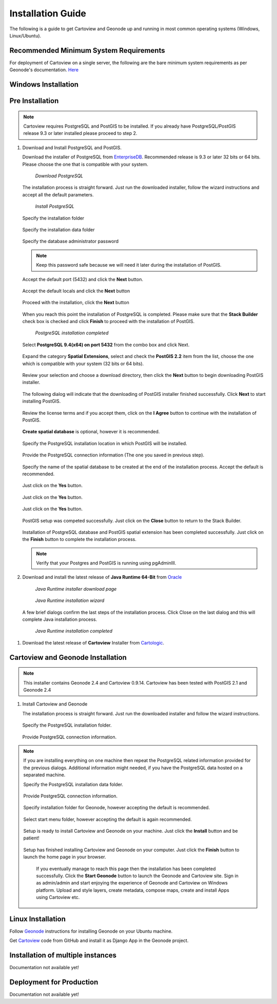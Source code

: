 .. _installation_index:

==================
Installation Guide
==================

The following is a guide to get Cartoview and Geonode up and running in most common operating systems (Windows, Linux/Ubuntu).

Recommended Minimum System Requirements
=======================================

For deployment of Cartoview on a single server, the following are the bare minimum system requirements as per Geonode's documentation. `Here <http://docs.Geonode.org/en/master/tutorials/install_and_admin/quick_install.html>`_

Windows Installation
====================

Pre Installation
================

.. note::
   Cartoview requires PostgreSQL and PostGIS to be installed.
   If you already have PostgreSQL/PostGIS release 9.3 or later installed please proceed to step 2.

#. Download and Install PostgreSQL and PostGIS. 

   Download the installer of PostgreSQL from `EnterpriseDB <http://www.enterprisedb.com/products-services-training/pgdownload#windows>`_. Recommended release is 9.3 or later 32 bits or 64 bits. Please choose the one that is compatible with your system.
   
   .. figure:: ../img/EnterpriseDB_PostgreSQL_Download.png

         *Download PostgreSQL*

   The installation process is straight forward. Just run the downloaded installer, follow the wizard instructions and accept all the default parameters.

   .. figure:: ../img/postgresql_setup1.png

         *Install PostgreSQL*

   Specify the installation folder

   .. figure:: ../img/postgresql_setup2.png

   Specify the installation data folder

   .. figure:: ../img/postgresql_setup3.png

   Specify the database administrator password

   .. figure:: ../img/postgresql_setup4.png

   .. note:: Keep this password safe because we will need it later during the installation of PostGIS.

   Accept the default port (5432) and click the **Next** button.

   .. figure:: ../img/postgresql_setup5.png
   
   Accept the default locals and click the **Next** button

   .. figure:: ../img/postgresql_setup6.png

   Proceed with the installation, click the **Next** button

   .. figure:: ../img/postgresql_setup7.png 


   When you reach this point the installation of PostgreSQL is completed. Please make sure that the **Stack Builder** check box is checked and click **Finish** to proceed with the installation of PostGIS.

   .. figure:: ../img/postgresql_setup8.png

   		  *PostgreSQL installation completed*

   Select **PostgreSQL 9.4(x64) on port 5432** from the combo box and click Next.

   .. figure:: ../img/stack_builder1.png

   Expand the category **Spatial Extensions**, select and check the **PostGIS 2.2** item from the list, choose the one which is compatible with your system (32 bits or 64 bits).

   .. figure:: ../img/stack_builder2.png

   Review your selection and choose a download directory, then click the **Next** button to begin downloading PostGIS installer.
   
   .. figure:: ../img/stack_builder3.png

   The following dialog will indicate that the downloading of PostGIS installer finished successfully. Click **Next** to start installing PostGIS.

   .. figure:: ../img/stack_builder4.png

   Review the license terms and if you accept them, click on the **I Agree** button to continue with the installation of PostGIS.

   .. figure:: ../img/postgis_setup1.png

   **Create spatial database** is optional, however it is recommended. 

   .. figure:: ../img/postgis_setup2.png

   Specify the PostgreSQL installation location in which PostGIS will be installed.

   .. figure:: ../img/postgis_setup3.png

   Provide the PostgreSQL connection information (The one you saved in previous step).

   .. figure:: ../img/postgis_setup4.png

   Specify the name of the spatial database to be created at the end of the installation process. Accept the default is recommended.

   .. figure:: ../img/postgis_setup5.png

   Just click on the **Yes** button.

   .. figure:: ../img/postgis_setup6.png

   Just click on the **Yes** button.

   .. figure:: ../img/postgis_setup7.png

   Just click on the **Yes** button.

   .. figure:: ../img/postgis_setup8.png

   PostGIS setup was competed successfully. Just click on the **Close** button to return to the Stack Builder.

   .. figure:: ../img/postgis_setup9.png

   Installation of PostgreSQL database and PostGIS spatial extension has been completed successfully. Just click on the **Finish** button to complete the installation process.

   .. figure:: ../img/stack_builder5.png

   .. note:: Verify that your Postgres and PostGIS is running using pgAdminIII.

#. Download and install the latest release of **Java Runtime 64-Bit** from `Oracle <https://www.java.com/en/download/manual.jsp>`_

   .. figure:: ../img/java_runtime1.png

      *Java Runtime installer download page*

   .. figure:: ../img/java_runtime2.png

      *Java Runtime installation wizard*

   A few brief dialogs confirm the last steps of the installation process. Click Close on the last dialog and this will complete Java installation process. 

   .. figure:: ../img/java_runtime3.png

      *Java Runtime installation completed* 
      
..   .. warning:: Make sure that the JAVA_HOME environment variable exists and points to the installation folder of Java Runtime
    ``e.g. JAVA_HOME = C:\Program Files\Java\jre1.8.0_66``

   Now you are ready to proceed with the installation of Cartoview.|

#. Download the latest release of **Cartoview** Installer from `Cartologic <http://www.cartologic.com/cartoview/download>`_.
   
   .. figure:: ../img/cartoview_setup1.png

Cartoview and Geonode Installation
==================================

.. note:: This installer contains Geonode 2.4 and Cartoview 0.9.14.
          Cartoview has been tested with PostGIS 2.1 and Geonode 2.4

#. Install Cartoview and Geonode

   The installation process is straight forward. Just run the downloaded installer and follow the wizard instructions.

   .. figure:: ../img/cartoview_setup2.png
   
   Specify the PostgreSQL installation folder.

   .. figure:: ../img/cartoview_setup3.png

   Provide PostgreSQL connection information.

   .. figure:: ../img/cartoview_setup4.png

.. note:: If you are installing everything on one machine then repeat the PostgreSQL related information provided for the previous dialogs. Additional information might needed, if you have the PostgreSQL data hosted on a separated machine. 

   Specify the PostgreSQL installation data folder.

   .. figure:: ../img/cartoview_setup5.png

   Provide PostgreSQL connection information.

   .. figure:: ../img/cartoview_setup6.png

   Specify installation folder for Geonode, however accepting the default is recommended.

   .. figure:: ../img/cartoview_setup7.png

   Select start menu folder, however accepting the default is again recommended.

   .. figure:: ../img/cartoview_setup8.png

   Setup is ready to install Cartoview and Geonode on your machine. Just click the **Install** button and be patient!

   .. figure:: ../img/cartoview_setup9.png

   Setup has finished installing Cartoview and Geonode on your computer. Just click the **Finish** button to launch the home page in your browser.

   .. figure:: ../img/cartoview_setup10.png

      If you eventually manage to reach this page then the installation has been completed successfully. Click the **Start Geonode** button to launch the Geonode and Cartoview site. Sign in as admin/admin and start enjoying the experience of Geonode and Cartoview on Windows platform. Upload and style layers, create metadata, compose maps, create and install Apps using Cartoview etc.

   .. figure:: ../img/cartoview_setup11.png

Linux Installation
==================

Follow `Geonode <http://docs.Geonode.org/en/master/tutorials/install_and_admin/index.html>`_ instructions for installing Geonode on your Ubuntu machine.

Get `Cartoview <https://github.com/cartologic/Cartoview>`_ code from GitHub and install it as Django App in the Geonode project.

Installation of multiple instances
==================================

Documentation not available yet!


Deployment for Production
=========================

Documentation not available yet!